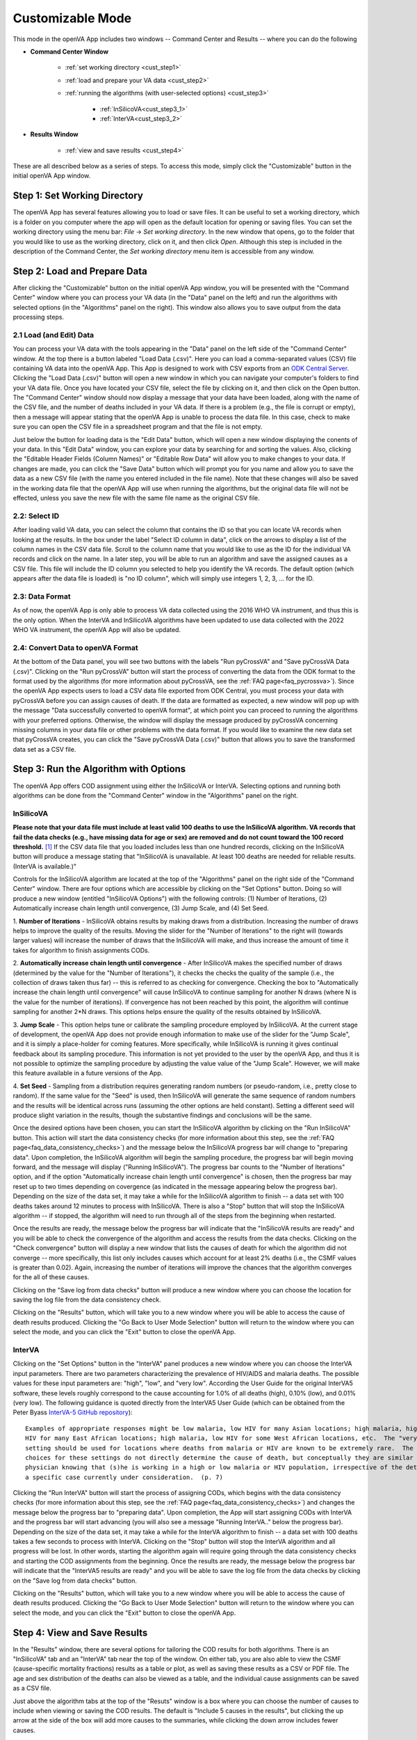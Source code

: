 #################
Customizable Mode
#################

This mode in the openVA App includes two windows -- Command Center and Results -- where you can do the following

* **Command Center Window**

    + :ref:`set working directory <cust_step1>`

    + :ref:`load and prepare your VA data <cust_step2>`

    + :ref:`running the algorithms (with user-selected options) <cust_step3>`

       - :ref:`InSilicoVA<cust_step3_1>`

       - :ref:`InterVA<cust_step3_2>`

* **Results Window**

    + :ref:`view and save results <cust_step4>`


These are all described below as a series of steps.  To access this mode, simply click the "Customizable" button in the
initial openVA App window.


.. image:: img/select_customizable.png


.. _cust_step1:

Step 1: Set Working Directory
=============================

The openVA App has several features allowing you to load or save files.  It can be useful to set a working directory,
which is a folder on you computer where the app will open as the default location for opening or saving files.  You can
set the working directory using the menu bar: `File` -> `Set working directory`.  In the new window that opens, go to
the folder that you would like to use as the working directory, click on it, and then click `Open`.  Although this
step is included in the description of the Command Center, the `Set working directory` menu item is accessible from any
window.


.. _cust_step2:

Step 2: Load and Prepare Data
=============================

After clicking the "Customizable" button on the initial openVA App window, you will be presented with the
"Command Center" window where you can process your VA data (in the "Data" panel on the left) and run the algorithms
with selected options (in the "Algorithms" panel on the right).  This window also allows you to save output from the
data processing steps.


.. image:: img/cust_command_center.png


2.1 Load (and Edit) Data
------------------------

You can process your VA data with the tools appearing in the "Data" panel on the left side of the "Command Center"
window.  At the top there is a button labeled "Load Data (.csv)". Here you can load a comma-separated values (CSV) file
containing VA data into the openVA App.  This App is designed to work with CSV exports from an
`ODK Central Server <https://docs.getodk.org/central-intro>`_. Clicking the "Load Data (.csv)" button will open a new
window in which you can navigate your computer's folders to find your VA data file.  Once you have located your CSV
file, select the file by clicking on it, and then click on the Open button.  The "Command Center" window should
now display a message that your data have been loaded, along with the name of the CSV file, and the number of deaths
included in your VA data.  If there is a problem (e.g., the file is corrupt or empty), then a message will appear
stating that the openVA App is unable to process the data file.  In this case, check to make sure you can open the CSV
file in a spreadsheet program and that the file is not empty.


Just below the button for loading data is the "Edit Data" button, which will open a new window displaying the conents
of your data.  In this "Edit Data" window, you can explore your data by searching for and sorting the values.  Also,
clicking the "Editable Header Fields (Column Names)" or "Editable Row Data" will allow you to make changes to your
data.  If changes are made, you can click the "Save Data" button which will prompt you for you name and allow you to
save the data as a new CSV file (with the name you entered included in the file name).  Note that these changes will
also be saved in the working data file that the openVA App will use when running the algorithms, but the original data
file will not be effected, unless you save the new file with the same file name as the original CSV file.

2.2: Select ID
--------------

After loading valid VA data, you can select the column that contains the ID so that you can locate VA records when
looking at the results.  In the box under the label "Select ID column in data", click on the arrows to display a list
of the column names in the CSV data file.  Scroll to the column name that you would like to use as the ID for the
individual VA records and click on the name.  In a later step, you will be able to run an algorithm and save the
assigned causes as a CSV file.  This file will include the ID column you selected to help you identify the VA records.
The default option (which appears after the data file is loaded) is "no ID column", which will simply use integers 1,
2, 3, ... for the ID.

2.3: Data Format
----------------

As of now, the openVA App is only able to process VA data collected using the 2016 WHO VA instrument,
and thus this is the only option.  When the InterVA and InSilicoVA algorithms have been updated to use
data collected with the 2022 WHO VA instrument, the openVA App will also be updated.

2.4: Convert Data to openVA Format
----------------------------------

At the bottom of the Data panel, you will see two buttons with the labels "Run pyCrossVA" and "Save pyCrossVA Data (.csv)".
Clicking on the "Run pyCrossVA" button will start the process of converting the data from the ODK format to the format
used by the algorithms (for more information about pyCrossVA, see the :ref:`FAQ page<faq_pycrossva>`). Since the openVA
App expects users to load a CSV data file exported from ODK Central, you must process your data with pyCrossVA before
you can assign causes of death.  If the data are formatted as expected, a new window will pop up with the message
"Data successfully converted to openVA format", at which point you can proceed to running the algorithms with your preferred
options.  Otherwise, the window will display the message produced by pyCrossVA concerning missing columns in your data
file or other problems with the data format.  If you would like to examine the new data set that pyCrossVA creates, you
can click the "Save pyCrossVA Data (.csv)" button that allows you to save the transformed data set as a CSV file.


.. _cust_step3:

Step 3: Run the Algorithm with Options
======================================

The openVA App offers COD assignment using either the InSilicoVA or InterVA.  Selecting options and running both
algorithms can be done from the "Command Center" window in the "Algorithms" panel on the right.


.. _cust_step3_1:

InSilicoVA
----------

**Please note that your data file must include at least valid 100 deaths to use the InSilicoVA algorithm.  VA records
that fail the data checks (e.g., have missing data for age or sex) are removed and do not count toward the 100 record
threshold.** [#]_ If the CSV data file that you loaded includes less than one hundred records, clicking on the InSilicoVA
button will produce a message stating that "InSilicoVA is unavailable.  At least 100 deaths are needed for reliable results.
(InterVA is available.)"

Controls for the InSilicoVA algorithm are located at the top of the "Algorithms" panel on the right side of the
"Command Center" window.  There are four options which are accessible by clicking on the "Set Options" button.  Doing so
will produce a new window (entitled "InSilicoVA Options") with the following controls: (1) Number of Iterations, (2) Automatically
increase chain length until convergence, (3) Jump Scale, and (4) Set Seed.  


.. image:: img/cust_cc_insilicova_options.png


1. **Number of Iterations** - InSilicoVA obtains results by making draws from a distribution.  Increasing the number of
draws helps to improve the quality of the results.  Moving the slider for the "Number of Iterations" to the right will
(towards larger values) will increase the number of draws that the InSilicoVA will make, and thus increase the amount of
time it takes for algorithm to finish assignments CODs.

2. **Automatically increase chain length until convergence** -  After InSilicoVA makes the specified number of draws
(determined by the value for the "Number of Iterations"), it checks the checks the quality of the sample (i.e., the
collection of draws taken thus far) -- this is referred to as checking for convergence.  Checking the box to
"Automatically increase the chain length until convergence" will cause InSilicoVA to continue sampling for another
N draws (where N is the value for the number of iterations).  If convergence has not been reached by this point, the
algorithm will continue sampling for another 2*N draws.  This options helps ensure the quality of the results obtained
by InSilicoVA.

3. **Jump Scale** - This option helps tune or calibrate the sampling procedure employed by InSilicoVA.  At the current
stage of development, the openVA App does not provide enough information to make use of the slider for the "Jump Scale",
and it is simply a place-holder for coming features.  More specifically, while InSilicoVA is running it gives continual
feedback about its sampling procedure.  This information is not yet provided to the user by the openVA App, and thus it
is not possible to optimize the sampling procedure by adjusting the value value of the "Jump Scale".  However, we will
make this feature available in a future versions of the App.

4. **Set Seed** - Sampling from a distribution requires generating random numbers (or pseudo-random, i.e., pretty close
to random).  If the same value for the "Seed" is used, then InSilicoVA will generate the same sequence of random numbers
and the results will be identical across runs (assuming the other options are held constant).  Setting a different seed
will produce slight variation in the results, though the substantive findings and conclusions will be the same.


Once the desired options have been chosen, you can start the InSilicoVA algorithm by clicking on the "Run InSilicoVA"
button.  This action will start the data consistency checks (for more information about this step, see the
:ref:`FAQ page<faq_data_consistency_checks>`) and the message below the InSilicoVA progress bar will change to
"preparing data".  Upon completion, the InSilicoVA algorithm will begin the sampling procedure, the progress bar will begin
moving forward, and the message will display ("Running InSilicoVA").  The progress bar counts to the "Number of Iterations"
option, and if the option "Automatically increase chain length until convergence" is chosen, then the progress bar may reset
up to two times depending on covergence (as indicated in the message appearing below the progress bar).  Depending on the
size of the data set, it may take a while for the InSilicoVA algorithm to finish -- a data set with 100 deaths takes around
12 minutes to process with InSilicoVA.  There is also a "Stop" button that will stop the InSilicoVA algorithm -- if stopped, the
algorithm will need to run through all of the steps from the beginning when restarted.

Once the results are ready, the message below the progress bar will indicate that the "InSilicoVA results are ready"
and you will be able to check the convergence of the algorithm and access the results from the data checks.  Clicking
on the "Check convergence" button will display a new window that lists the causes of death for which the algorithm did
not converge -- more specifically, this list only includes causes which account for at least 2% deaths (i.e., the
CSMF values is greater than 0.02).  Again, increasing the number of iterations will improve the chances that the
algorithm converges for the all of these causes.

Clicking on the "Save log from data checks" button will produce a new window where you can choose the location for
saving the log file from the data consistency check.

Clicking on the "Results" button, which will take you to a new window where you will be able to access the cause
of death results produced.  Clicking the "Go Back to User Mode Selection" button will return to the window where you can select the
mode, and you can click the "Exit" button to close the openVA App.


.. _cust_step3_2:

InterVA
-------

Clicking on the "Set Options" button in the "InterVA" panel produces a new window where you can choose the InterVA input
parameters.  There are two parameters characterizing the prevalence of HIV/AIDS and malaria deaths.  The possible values for these
input parameters are: "high", "low", and "very low".  According the User Guide for the original InterVA5 software,
these levels roughly correspond to the cause accounting for 1.0% of all deaths (high), 0.10% (low), and 0.01% (very
low).  The following guidance is quoted directly from the InterVA5 User Guide (which can be obtained from the Peter Byass
`InterVA-5 GitHub repository <https://github.com/peterbyass/InterVA-5/tree/master/Download%20of%20InterVA-5%20software>`_)::

    Examples of appropriate responses might be low malaria, low HIV for many Asian locations; high malaria, high
    HIV for many East African locations; high malaria, low HIV for some West African locations, etc.  The "very low"
    setting should be used for locations where deaths from malaria or HIV are known to be extremely rare.  The
    choices for these settings do not directly determine the cause of death, but conceptually they are similar to a
    physician knowing that (s)he is working in a high or low malaria or HIV population, irrespective of the details of
    a specific case currently under consideration.  (p. 7)


.. image:: img/cust_cc_interva_options.png


Clicking the "Run InterVA" button will start the process of assigning CODs, which begins with the data consistency checks
(for more information about this step, see the :ref:`FAQ page<faq_data_consistency_checks>`) and changes the message
below the progress bar to "preparing data".  Upon completion, the App will start assigning CODs with InterVA and the
progress bar will start advancing (you will also see a message "Running InterVA.." below the progress bar).  Depending on the
size of the data set, it may take a while for the InterVA algorithm to finish -- a data set with 100 deaths takes a few seconds
to process with InterVA.  Clicking on the "Stop" button will stop the InterVA algorithm and all progress will be lost.  In other
words, starting the algorithm again will require going through the data consistency checks and starting the COD assignments from
the beginning.  Once the results are ready, the message below the progress bar will indicate that the "InterVA5 results are ready"
and you will be able to save the log file from the data checks by clicking on the "Save log from data checks" button.

Clicking on the "Results" button, which will take you to a new window where you will be able to access the cause
of death results produced.  Clicking the "Go Back to User Mode Selection" button will return to the window where you can select the
mode, and you can click the "Exit" button to close the openVA App.


.. _cust_step4:

Step 4: View and Save Results
=============================

In the "Results" window, there are several options for tailoring the COD results for both algorithms.  There is an
"InSilicoVA" tab and an "InterVA" tab near the top of the window.  On either tab, you are also able to view the CSMF (cause-specific mortality fractions)
results as a table or plot, as well as saving these results as a CSV or PDF file.  The age and sex distribution of the
deaths can also be viewed as a table, and the individual cause assignments can be saved as a CSV file.


.. image:: img/cust_results.png


Just above the algorithm tabs at the top of the "Resuts" window is a box where you can choose the number of causes to include
when viewing or saving the COD results.  The default is "Include 5 causes in the results", but clicking the up arrow
at the side of the box will add more causes to the summaries, while clicking the down arrow includes fewer causes.

When exploring results from the InterVA algorithm, it is also possible to exclude "Undetermined" as a cause of death
by clicking the box next to the label "Remove 'Undetermined' as a COD".  Since InSilicoVA does not assign "Undetermined"
as a COD, this option is not available when exploring InSilicoVA results.

Near the top of the window is a panel labeled "Select demographic groups", with options for limiting the results to a specific age or sex group.
The default for both demographic indicators is to include "all deaths".  However, clicking on the arrows at the side
of each box will present options to restrict the results to adults, children or neonates.  Similarly, the results
can also be set to only include either females or males.  Combinations are also possible (e.g., female children).

The middle panel of the Results window contains three buttons for viewing either the CSMF or a cross tabulation of
the deaths by the sex and age categories (described just above).  Clicking on any of these three buttons will produce
a new window with the chosen results (for the selected demographic options and number of causes).  Note that different
color schemes can be selected for the plot from the menu bar: `Plot` -> `Choose color scheme...`.  It is also
possible to change the data presented in the demographic table shown by clicking on the "Show demographics" button,
e.g., you can the totals for the rows and columns, or change the cell values so that they are a percentage (or
proportion) of the row or column totals.


The bottom panel on the "InterVA" tab, labeled "Save Results", contains three buttons for saving the CSMF results as either a table (in CSV
file) or a plot (in a PDF file), as well as a button for saving the individual cause assignments as a CSV file.  Again,
the options for selecting a demographic group are reflected in the saved results.  For example, if the "male" and
"neonate" options are selected, then the saved files will contain the CSMF for male neonates, or the individual causes
assigned only to members of this group.  When saving the individual cause assignments, you can merge the original VA
data (loaded into the app in a Step 2) with the CSV file by first checking the box labeled
"Include VA data (with individual CODs)" and then clicking the "Save Individual Cause Assignments" button.  It is also possible
to include either the propensities (with InterVA) or the probabilities (with InSilicoVA) of each cause of death in the
saved CSV file by checking the box next to the label "Include probability of top cause (with individual CODs)".  With InterVA,
only the top 3 causes can be included.

The bottom panel of the "InSilicoVA" tab includes a fourth button, "Save All Cause Assignments", which allows you to
save the probability of each cause of death for all valid VA records.

Finally, the navigation buttons at the bottom allow you to return to the previous windows, or to close the openVA App with
the "Exit" button.


.. rubric:: Footnotes

.. [#]  While it is possible to run InSilicoVA with fewer deaths, our experience suggests that the results are more
        reliable with larger sample sizes.  In our experimentation with VA data (with external causes assigned), 100
        deaths provided to be a reasonable threshold for obtaining reliable results.

.. hlist::
   :columns: 4

   * :doc:`Home <index>`
   * :doc:`One-Click (Wizard) <wizard>`
   * :doc:`Vignette <vignette>`
   * :doc:`FAQ <faq>`
